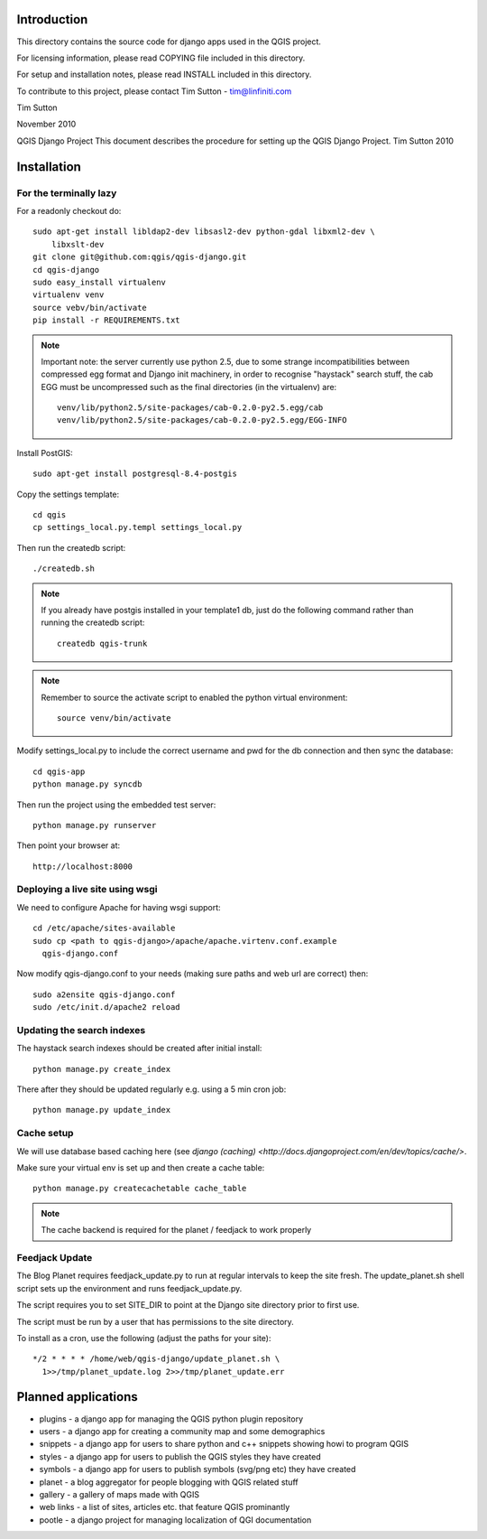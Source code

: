 Introduction
================================================================================

This directory contains the source code for django apps used in the QGIS 
project.

For licensing information, please read COPYING file included in this directory.

For setup and installation notes, please read INSTALL included in this 
directory.

To contribute to this project, please contact Tim Sutton - tim@linfiniti.com

Tim Sutton 

November 2010

QGIS Django Project
This document describes the procedure for setting up the QGIS Django Project.
Tim Sutton 2010

Installation
================================================================================

For the terminally lazy
--------------------------------------------------------------------------------

For a readonly checkout do::

  sudo apt-get install libldap2-dev libsasl2-dev python-gdal libxml2-dev \
      libxslt-dev
  git clone git@github.com:qgis/qgis-django.git
  cd qgis-django
  sudo easy_install virtualenv
  virtualenv venv
  source vebv/bin/activate
  pip install -r REQUIREMENTS.txt

.. note::  Important note: the server currently use python 2.5, due to some
   strange incompatibilities between compressed egg format and Django
   init machinery, in order to recognise "haystack" search stuff, the
   cab EGG must be uncompressed such as the final directories (in the 
   virtualenv) are::

     venv/lib/python2.5/site-packages/cab-0.2.0-py2.5.egg/cab
     venv/lib/python2.5/site-packages/cab-0.2.0-py2.5.egg/EGG-INFO

Install PostGIS::

  sudo apt-get install postgresql-8.4-postgis

Copy the settings template::

  cd qgis
  cp settings_local.py.templ settings_local.py

Then run the createdb script::

  ./createdb.sh

.. note:: If you already have postgis installed in your template1 db, 
   just do the following command rather than running the createdb script::

      createdb qgis-trunk


.. note:: Remember to source the activate script to enabled the python
   virtual environment::

     source venv/bin/activate

Modify settings_local.py to include the correct username and pwd for the
db connection and then sync the database::

  cd qgis-app
  python manage.py syncdb

Then run the project using the embedded test server::

  python manage.py runserver

Then point your browser at::

  http://localhost:8000

Deploying a live site using wsgi
--------------------------------------------------------------------------------

We need to configure Apache for having wsgi support::

  cd /etc/apache/sites-available
  sudo cp <path to qgis-django>/apache/apache.virtenv.conf.example 
    qgis-django.conf

Now modify qgis-django.conf to your needs (making sure paths and web url are 
correct) then::

  sudo a2ensite qgis-django.conf
  sudo /etc/init.d/apache2 reload

Updating the search indexes
--------------------------------------------------------------------------------

The haystack search indexes should be created after initial install::

  python manage.py create_index

There after they should be updated regularly e.g. using a 5 min cron job::

  python manage.py update_index

Cache setup
--------------------------------------------------------------------------------

We will use database based caching here (see `django (caching) 
<http://docs.djangoproject.com/en/dev/topics/cache/>`.

Make sure your virtual env is set up and then create a cache table::

  python manage.py createcachetable cache_table

.. note:: The cache backend is required for the planet / feedjack to work 
   properly

Feedjack Update
--------------------------------------------------------------------------------

The Blog Planet requires feedjack_update.py to run at regular intervals to keep
the site fresh. The update_planet.sh shell script sets up the environment and
runs feedjack_update.py.

The script requires you to set SITE_DIR to point at the Django site directory 
prior to first use.

The script must be run by a user that has permissions to the site directory.

To install as a cron, use the following (adjust the paths for your site)::

  */2 * * * * /home/web/qgis-django/update_planet.sh \
    1>>/tmp/planet_update.log 2>>/tmp/planet_update.err


Planned applications
================================================================================

* plugins - a django app for managing the QGIS python plugin repository
* users - a django app for creating a community map and some demographics
* snippets - a django app for users to share python and c++ snippets showing howi
  to program QGIS
* styles - a django app for users to publish the QGIS styles they have created
* symbols - a django app for users to publish symbols (svg/png etc) they have created
* planet - a blog aggregator for people blogging with QGIS related stuff
* gallery - a gallery of maps made with QGIS
* web links - a list of sites, articles etc. that feature QGIS prominantly
* pootle - a django project for managing localization of QGI documentation


